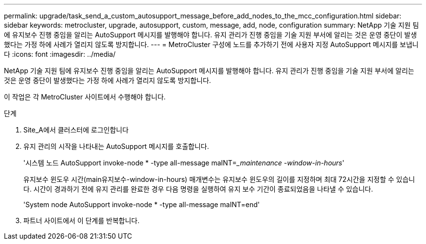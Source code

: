 ---
permalink: upgrade/task_send_a_custom_autosupport_message_before_add_nodes_to_the_mcc_configuration.html 
sidebar: sidebar 
keywords: metrocluster, upgrade, autosupport, custom, message, add, node, configuration 
summary: NetApp 기술 지원 팀에 유지보수 진행 중임을 알리는 AutoSupport 메시지를 발행해야 합니다. 유지 관리가 진행 중임을 기술 지원 부서에 알리는 것은 운영 중단이 발생했다는 가정 하에 사례가 열리지 않도록 방지합니다. 
---
= MetroCluster 구성에 노드를 추가하기 전에 사용자 지정 AutoSupport 메시지를 보냅니다
:icons: font
:imagesdir: ../media/


[role="lead"]
NetApp 기술 지원 팀에 유지보수 진행 중임을 알리는 AutoSupport 메시지를 발행해야 합니다. 유지 관리가 진행 중임을 기술 지원 부서에 알리는 것은 운영 중단이 발생했다는 가정 하에 사례가 열리지 않도록 방지합니다.

이 작업은 각 MetroCluster 사이트에서 수행해야 합니다.

.단계
. Site_A에서 클러스터에 로그인합니다
. 유지 관리의 시작을 나타내는 AutoSupport 메시지를 호출합니다.
+
'시스템 노드 AutoSupport invoke-node * -type all-message maINT=__maintenance -window-in-hours_'

+
유지보수 윈도우 시간(main유지보수-window-in-hours) 매개변수는 유지보수 윈도우의 길이를 지정하며 최대 72시간을 지정할 수 있습니다. 시간이 경과하기 전에 유지 관리를 완료한 경우 다음 명령을 실행하여 유지 보수 기간이 종료되었음을 나타낼 수 있습니다.

+
'System node AutoSupport invoke-node * -type all-message maINT=end'

. 파트너 사이트에서 이 단계를 반복합니다.


